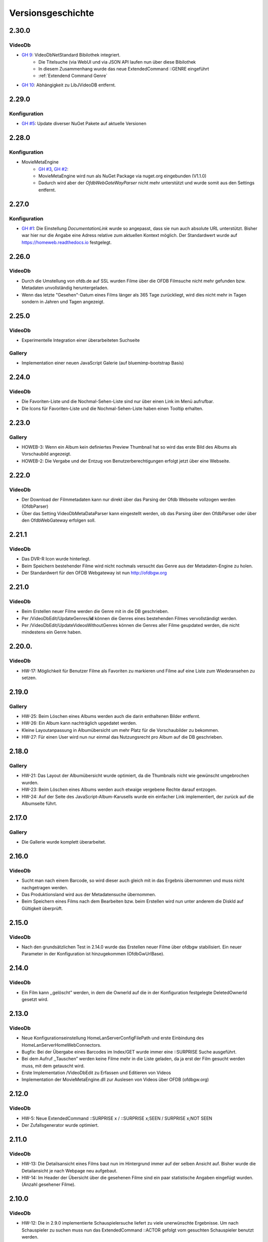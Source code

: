 Versionsgeschichte
==================

2.30.0
------

VideoDb
~~~~~~~

- `GH 9 <https://github.com/viper3400/HomeWeb/issues/9>`_: VideoDbNetStandard Bibilothek integriert.
    - Die Titelsuche (via WebUI und via JSON API laufen nun über diese Bibilothek
    - In diesem Zusammenhang wurde das neue ExtendedCommand ::GENRE eingeführt
    - :ref:`Extendend Command Genre`
- `GH 10 <https://github.com/viper3400/HomeWeb/issues/10>`_: Abhängigkeit zu LibJVideoDB entfernt.

2.29.0
------

Konfiguration
~~~~~~~~~~~~~

- `GH #5 <https://github.com/viper3400/HomeWeb/issues/5>`_: Update diverser NuGet Pakete auf aktuelle Versionen

2.28.0
------

Konfiguration
~~~~~~~~~~~~~
- MovieMetaEngine
    - `GH #3 <https://github.com/viper3400/HomeWeb/issues/3>`_, `GH #2 <https://github.com/viper3400/HomeWeb/issues/2>`_:
    - MovieMetaEngine wird nun als NuGet Package via nuget.org eingebunden (V1.1.0)
    - Dadurch wird aber der *OfdbWebGateWayParser* nicht mehr unterstützt und wurde somit aus den Settings entfernt.

2.27.0
------

Konfiguration
~~~~~~~~~~~~~

- `GH #1 <https://github.com/viper3400/HomeWeb/issues/1>`_: Die Einstellung *DocumentationLink* wurde so angepasst, dass sie nun auch absolute URL unterstützt. Bisher war hier nur die Angabe eine Adress relative zum aktuellen Kontext möglich. Der Standardwert wurde auf `https://homeweb.readthedocs.io <https://homeweb.readthedocs.io>`_ festgelegt.

2.26.0
------

VideoDb
~~~~~~~

- Durch die Umstellung von ofdb.de auf SSL wurden Filme über die OFDB Filmsuche  nicht mehr gefunden bzw. Metadaten unvollständig heruntergeladen.
- Wenn das letzte "Gesehen"-Datum eines Films länger als 365 Tage zurückliegt, wird dies nicht mehr in Tagen sondern in Jahren und Tagen angezeigt.

2.25.0
------

VideoDb
~~~~~~~

-  Experimentelle Integration einer überarbeiteten Suchseite

Gallery
~~~~~~~

-  Implementation einer neuen JavaScript Galerie (auf bluemimp-bootstrap
   Basis)

2.24.0
------

VideoDb
~~~~~~~

-  Die Favoriten-Liste und die Nochmal-Sehen-Liste sind nur über einen
   Link im Menü aufrufbar.

-  Die Icons für Favoriten-Liste und die Nochmal-Sehen-Liste haben einen
   Tooltip erhalten.

2.23.0
------

Gallery
~~~~~~~

-  HOWEB-3: Wenn ein Album kein definiertes Preview Thumbnail hat so
   wird das erste Bild des Albums als Vorschaubild angezeigt.

-  HOWEB-2: Die Vergabe und der Entzug von Benutzerberechtigungen
   erfolgt jetzt über eine Webseite.

2.22.0
------

VideoDb
~~~~~~~

-  Der Download der Filmmetadaten kann nur direkt über das Parsing der
   Ofdb Webseite vollzogen werden (OfdbParser)

-  Über das Setting VideoDbMetaDataParser kann eingestellt werden, ob
   das Parsing über den OfdbParser oder über den OfdbWebGateway erfolgen
   soll.

2.21.1
------

VideoDb
~~~~~~~

-  Das DVR-R Icon wurde hinterlegt.

-  Beim Speichern bestehender Filme wird nicht nochmals versucht das
   Genre aus der Metadaten-Engine zu holen.

-  Der Standardwert für den OFDB Webgateway ist nun http://ofdbgw.org

2.21.0
------

VideoDb
~~~~~~~

-  Beim Erstellen neuer Filme werden die Genre mit in die DB
   geschrieben.

-  Per /VideoDbEdit/UpdateGenres/**id** können die Genres eines
   bestehenden Filmes vervollständigt werden.

-  Per /VideoDbEdit/UpdateVideosWithoutGenres können die Genres aller
   Filme geupdated werden, die nicht mindestens ein Genre haben.

2.20.0.
-------

VideoDb
~~~~~~~

-  HW-17: Möglichkeit für Benutzer Filme als Favoriten zu markieren und
   Filme auf eine Liste zum Wiederansehen zu setzen.

2.19.0
------

Gallery
~~~~~~~

-  HW-25: Beim Löschen eines Albums werden auch die darin enthaltenen
   Bilder entfernt.

-  HW-26: Ein Album kann nachträglich upgedatet werden.

-  Kleine Layoutanpassung in Albumübersicht um mehr Platz für die
   Vorschaubilder zu bekommen.

-  HW-27: Für einen User wird nun nur einmal das Nutzungsrecht pro Album
   auf die DB geschrieben.

2.18.0
------

Gallery
~~~~~~~

-  HW-21: Das Layout der Albumübersicht wurde optimiert, da die
   Thumbnails nicht wie gewünscht umgebrochen wurden.

-  HW-23: Beim Löschen eines Albums werden auch etwaige vergebene Rechte
   darauf entzogen.

-  HW-24: Auf der Seite des JavaScript-Album-Karusells wurde ein
   einfacher Link implementiert, der zurück auf die Albumseite führt.

2.17.0
------

Gallery
~~~~~~~

-  Die Gallerie wurde komplett überarbeitet.

2.16.0
------

VideoDb
~~~~~~~

-  Sucht man nach einem Barcode, so wird dieser auch gleich mit in das
   Ergebnis übernommen und muss nicht nachgetragen werden.

-  Das Produktionsland wird aus der Metadatensuche übernommen.

-  Beim Speichern eines Films nach dem Bearbeiten bzw. beim Erstellen
   wird nun unter anderem die DiskId auf Gültigkeit überprüft.

2.15.0
------

VideoDb
~~~~~~~

-  Nach den grundsätzlichen Test in 2.14.0 wurde das Erstellen neuer
   Filme über ofdbgw stabilisiert. Ein neuer Parameter in der
   Konfiguration ist hinzugekommen (OfdbGwUrlBase).

2.14.0
------

VideoDb
~~~~~~~

-  Ein Film kann ,,gelöscht” werden, in dem die OwnerId auf die in der
   Konfiguration festgelegte DeletedOwnerId gesetzt wird.

2.13.0
------

VideoDb
~~~~~~~

-  Neue Konfigurationseinstellung HomeLanServerConfigFilePath und erste
   Einbindung des HomeLanServerHomeWebConnectors.

-  Bugfix: Bei der Übergabe eines Barcodes im Index/GET wurde immer eine
   ::SURPRISE Suche ausgeführt.

-  Bei dem Aufruf ,,Tauschen” werden keine Filme mehr in die Liste
   geladen, da ja erst der Film gesucht werden muss, mit dem getauscht
   wird.

-  Erste Implementation /VideoDbEdit zu Erfassen und Editieren von
   Videos

-  Implementation der MovieMetaEngine.dll zur Auslesen von Videos über
   OFDB (ofdbgw.org)

2.12.0
------

VideoDb
~~~~~~~

-  HW-5: Neue ExtendedCommand ::SURPRISE x / ::SURPRISE x;SEEN /
   SURPRISE x;NOT SEEN

-  Der Zufallsgenerator wurde optimiert.

2.11.0
------

VideoDb
~~~~~~~

-  HW-13: Die Detailsansicht eines Films baut nun im Hintergrund immer
   auf der selben Ansicht auf. Bisher wurde die Detailansicht je nach
   Webpage neu aufgebaut.

-  HW-14: Im Header der Übersicht über die gesehenen Filme sind ein paar
   statistische Angaben eingefügt wurden. (Anzahl gesehener Filme).

2.10.0
------

VideoDb
~~~~~~~

-  HW-12: Die in 2.9.0 implementierte Schauspielersuche liefert zu viele
   unerwünschte Ergebnisse. Um nach Schauspieler zu suchen muss nun das
   ExtendedCommand ::ACTOR gefolgt vom gesuchten Schauspieler benutzt
   werden.

2.9.0
-----

VideoDb
~~~~~~~

-  HW-10:Es kann nun auf über die Namen der Schauspieler gesucht werden.
   Es findet dabei jedoch keine Unterscheidung statt, wo ein Text
   gefunden wird. Es ist somit nicht ersichtlich, ob ein Film aufgrund
   einer Übereinstimmung bei einem Titel oder bei einem Schauspieler
   angezeigt wird.

-  HW-9: Die Berechnung der Tage seitdem ein Film das Letzte mal gesehen
   wurde, berücksichtigt nun nur noch den Tag. Die Berechnung bisher hat
   auch die Zeit berücksichtigt, sodass ein falscher Wert angezeigt
   wurde.

-  HE-11: Die Informationen, wann ein Film zuletzt gesehen wurde stehen
   nun auch als formulierter Satz im GUI und per JSON zur Verfügung. Das
   erspart das Zusammensetzen des String auf der View-Ebene und
   verlagert die Logik auf die Seite des Servers.

2.8.0
-----

VideoDb
~~~~~~~

-  In der Liste der Ergebnisse der Filmsuche wird nun, wenn die
   Detailansicht verfügbar ist, jeweils angezeigt, wie oft ein Film
   bereits gesehen wurde, das letzte Datum und wie viele Tage dies
   bereits zurückliegt.

2.7.0
-----

Allgemein
~~~~~~~~~

-  Der Link “About” wurde in “Dokumentation” umbenannt. Über die
   Konfiguration (Home Web Configurator) kann nun der Documentation Link
   gesetzt werden. Dies ist ein relativer Pfad zur Domain der Webseite,
   Standardwert ist /HomeWeb/Doc/HomeWeb.pdf.

VideoDb
~~~~~~~

-  Wenn ein Film als gesehen markiert wird, wird die Detailansicht des
   Films neu geladen. Hierbei verschwand das Medienicon.

2.6.2
-----

VideoDb
~~~~~~~

-  Wenn im Suchformular ein Text eingegeben wurde, für den die
   Schnellsuche (Dropdown) kein Ergebnis lieferte, wurde die Suche
   sofort ausgeführt, als wenn man ENTER oder den Suchbutton bereits
   geklickt hätte. Der Suchbegriff verschwand komplett aus dem
   Eingabefeld. Dies wurde korrigiert. Liefert die Schnellsuche keine
   Ergebnisse wird dies nun entsprechend im DropDown angezeigt. Der
   Suchbegriff kann anschliessend angepasst werden.

-  Delay von 500ms für das Auslösen der Schnellsuche eingestellt

2.6.1
-----

VideoDb
~~~~~~~

-  In der View *./VideoDbViewHistory* konnte nicht korrekt nach Datum
   sortiert werden.

2.6.0
-----

Allgemein
~~~~~~~~~

-  Es wurden diverse NuGetPackages auf die aktuelle Version
   aktualisiert.

VideoDb
~~~~~~~

-  In Version 2.5.0 wurde die Rückmeldung von Filmen eingeführt, diese
   können nun über die View *./VideoDbViewHistory* angesehen und wenn
   notwendig wieder entfernt werden.

2.5.0
-----

Allgemein
~~~~~~~~~

-  Ein Grossteil der Benutzer-Konfiguration wurde aus der web.config in
   die HomeWebSettings.config ausgelagert. Diese ist nicht
   standardmässig Bestandteil von HomeWeb2, sondern muss zunächst mit
   dem separaten HomeWebConfigurator erstellt und ins HomeWeb
   Root-Verzeichnis kopiert werden.

VideoDb
~~~~~~~

-  Es wurde eine neue Funktion eingeführt, mit der Filme als gesehen
   gemeldet werden können.

2.4.0
-----

VideoDb
~~~~~~~

-  Neues ExtendedCommand ::DURATION100 liefert alle Filme bis 100
   Minuten Dauer.

-  GetJson: ExtendendCommands werden im Default-Modus durchgelassen,
   damit die Kommandos als Zwischenlösung auf von der Android-App

-  genutzt werden können. Nur beim Aufruf
   GetVideoListByTitleOrDiskIdFilterExtendendCommands wird geprüft, ob
   es sich um ein ExtendedCommand handelt, da es hier anderfalls zu
   Performanceproblemen aufgrund der per JavaScript gesteuerten
   Vorschlagsliste im Webinterface kommt.

2.3.0
-----

VideoDb
~~~~~~~

-  Neues ExtendedCommand ::3D liefert eine Liste aller 3D Filme zurück.

-  Titel der Webseite wir nund in der web.config als AppSetting
   ,,WebSiteTitle” hinterlegt.

-  Wenn in der Filmsuche nur ein oder zwei Zeichen eingeben wurden, kam
   es zu einem Fehler.

2.2.0
-----

VideoDb
~~~~~~~

-  Die Filmliste enthält nun im Initialzustand nicht mehr alle Filme,
   sondern nur noch einen zufällig ausgewählten Titel.

-  Die Zufallssuche wird bei jedem Reload der Seite neu ausgeführt,
   solange das Suchefeld keinen Wert enthält.

-  Extended Command: Ins Suchfeld können Extendend Commands eingegeben
   werden. Diese beginnen mit einem Doppelpunkt.

-  “::SURPRISE” liefert einen Zufallsfilm zurück.

-  Die Titelvorschläge im Suchfeld gelten nicht für Extendend Commands

-  Es wird nun auch ein Icon für das benutzte Medium eingeblendet.

2.1.0
-----

VideoDb
~~~~~~~

-  Das Suchfeld macht nun nach der Eingabe von mindestens drei
   Buchstaben erste Titel-Vorschläge.

2.0.0
-----

Allgemein
~~~~~~~~~

-  Bibliotheken: libjfunx 2.2.0

-  .NET 4.5, MVC 4.0

-  neues Layout (Default Layout MVC 4.0)

-  Im Rahmen der Layoutanpassung wurden im Kopfbereich der Seiten
   erklärende Hinweise zum Kontext hinzugefügt.

1.13.0
------

VideoDb
~~~~~~~

-  VideoDb/GetJson: Es wird nun eine API unterstüzt

   -  NotAvailable

   -  GetVideoListByTitleOrDiskId

   -  GetVideoListByBarcode

   Dazu muss die Post-Variable apiCall ausgefüllt werden, wird diese
   leer gelassen, wird automatisch NotAvailable gesetzt und das
   ursprüngliche Verhalten tritt ein.

-  Benötigt libjfunx 2.1.0

-  Auf neues Logformat umgestellt

1.12.0
------

VideoDb
~~~~~~~

-  VideoDb: In der Suchmaske gibt es nur noch ein Feld, in welches
   entweder Filmtitel oder DiskId eingeben werden kann. Fängt die
   Eingabe nach dem Muster R00 an, dann geht das System automatisch
   davon aus, dass es sich um die Suche nach einem Standort handelt.
   Andernfalls wird nach einem Titel gesucht.

-  VideoDb: Nach dem Laden der Seiten positioniert sich der Cursor nun
   automatisch im jeweiligen Eingabefeld.

1.11.1
------

VideoDb
~~~~~~~

-  Bei der Abfrage des JsonObjekts muss beim Umlauten URL encodiert
   abgefragt werden und .NET seitig wieder decodiert werden.(Android
   Schnittstelle)

1.11.0
------

VideoDb
~~~~~~~

-  Unter Account/AutomatedLogOn kann sich per HTTP Post und den
   Variablen User, Password, returnUrl und searchString angemeldet
   werden um ein JsonObjekt einer Filmliste aus der VideoDB zurück zu
   bekommen (Android Schnittstelle)

1.10.0
------

VideoDb
~~~~~~~

-  VideoDb: Verliehende Videos werden im Suchresultat farblich und mit
   dem Namen des Ausleihers gekennzeichnet.

1.9.0
-----

Allgemein
~~~~~~~~~

-  AccountAdministration: Benutzer können gelöscht werden,
   Gruppenberechtigungen können den Benutzer wieder entzogen werden.

VideoDb
~~~~~~~

-  VideoDb: Es wurde ein direkter Link auf die originale VideoDb
   hinzugefügt

-  VideoDb: (FS#84) Beim Standorttausch wurde in der Suche des 2. Films
   der Untertitel nicht mit berücksichtigt und auch nicht mit angezeigt.

1.8.0
-----

Allgemein
~~~~~~~~~

-  Bibliotheken: libjfunx.dll (2.0.0), LibJOfdb.dll (1.0.0),
   LibJVideoDB.dll (1.2.0)

VideoDb
~~~~~~~

-  VideoDb: Es wurde eine Funktion zum Auffinden verwaister Coverbilder
   hinzugefügt.

1.7.0
-----

VideoDb
~~~~~~~

-  VideoDb: Die Suche nach einem Titel wird nun auch über das
   Tabellenfeld für den Untertitel durchgeführt.

-  VideoDb: Hat ein Film einen Untertitel, so wird dieser in der
   Filmliste in Klammern hinter dem Titel angezeigt.

1.6.0
-----

Allgemein
~~~~~~~~~

-  Die Untermenüs wurden angepasst und mit einem Icon versehen. Dabei
   können unterschiedliche Iconsets verwendet werden.

1.5.0
-----

VideoDb
~~~~~~~

-  VideoDb: Die Barcodesuche findet nun in einem 2. Schritt auch auf der
   OFDB statt"

1.4.0
-----

VideoDb
~~~~~~~

-  VideoDb: Funktion “Prüfe Gültigkeit der DiskIds” hinzugefügt"

-  VideoDb: Funktion “Prüfe Vollständigkeit lokaler Bilder” hinzugefügt"

-  VideoDb: Barcodeabfrage hinzugefügt (GET)

1.3.0
-----

VideoDb
~~~~~~~

-  VideoDb: Funktion “Lade Coverbilder lokal herunter” hinzugefügt"

1.2.0
-----

VideoDb
~~~~~~~

-  VideoDb: “Suche nach freim Standort” hinzugefügt.

-  Den Menüpunkt VideoDb nach Videodatenbank umbenannt

1.1.0
-----

VideoDb
~~~~~~~

-  VideoDb: Suche, Details, Tauschen, Verschieben (mit Prüfung auf
   gültige DiskId)
